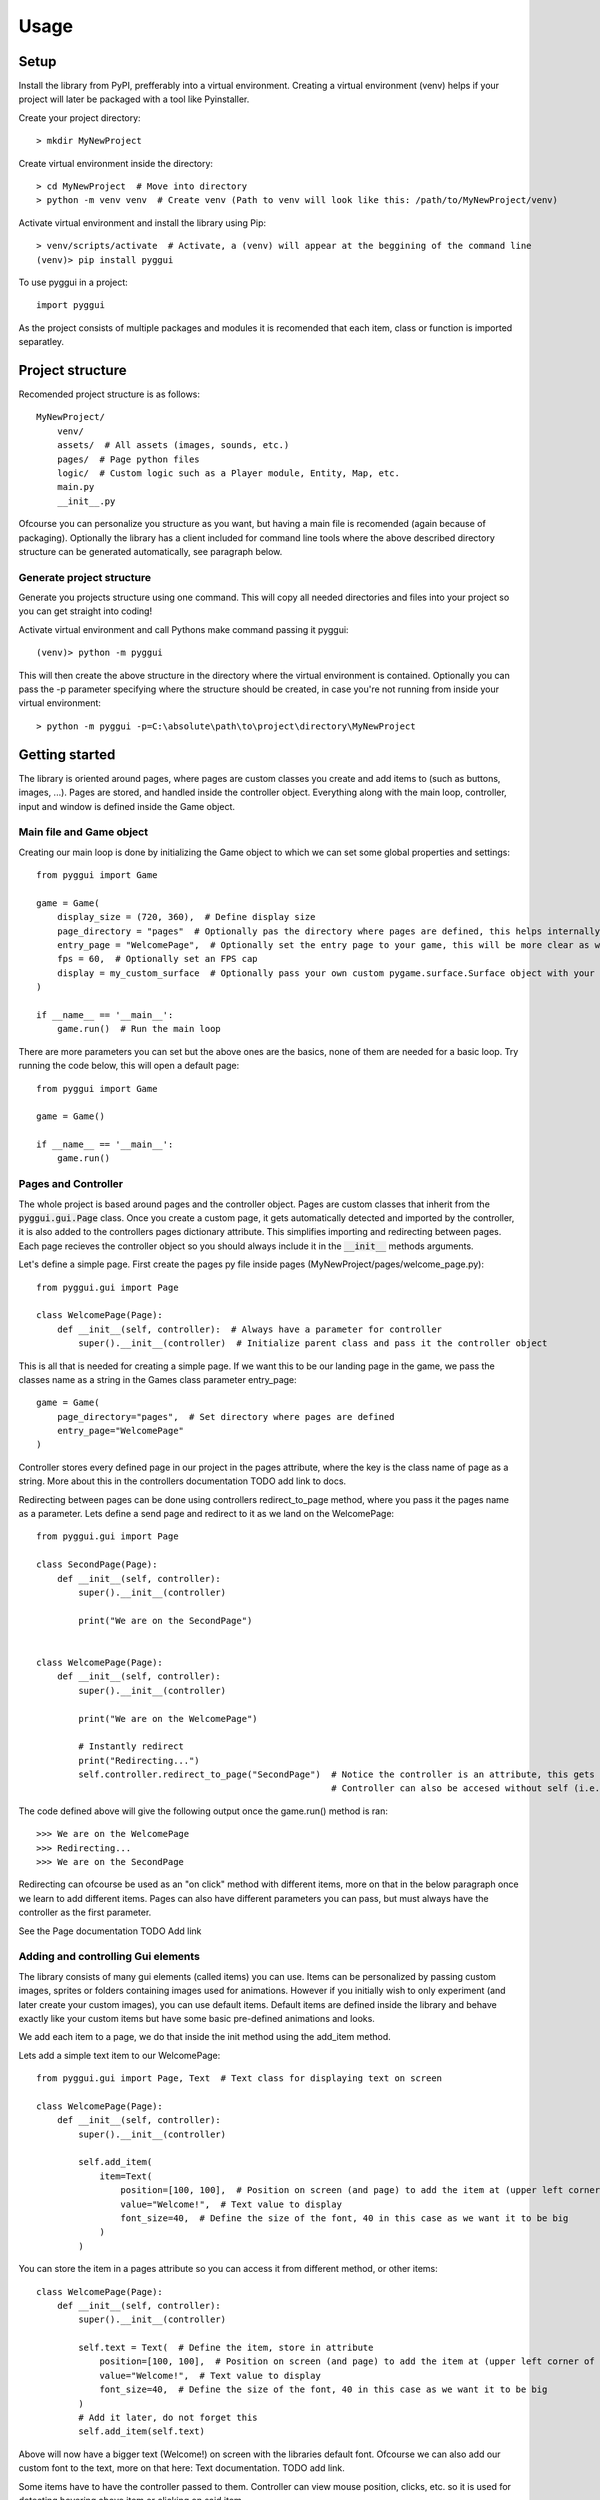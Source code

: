 =====
Usage
=====

Setup
-----
Install the library from PyPI, prefferably into a virtual environment. Creating a virtual environment (venv) helps if your project will later be packaged with a tool like Pyinstaller.

Create your project directory::

    > mkdir MyNewProject
    
Create virtual environment inside the directory::

    > cd MyNewProject  # Move into directory
    > python -m venv venv  # Create venv (Path to venv will look like this: /path/to/MyNewProject/venv)
    
Activate virtual environment and install the library using Pip::

    > venv/scripts/activate  # Activate, a (venv) will appear at the beggining of the command line
    (venv)> pip install pyggui
    
To use pyggui in a project::

	import pyggui
    
As the project consists of multiple packages and modules it is recomended that each item, class or function is imported separatley. 

Project structure
-----------------

Recomended project structure is as follows::
    
    MyNewProject/
        venv/
        assets/  # All assets (images, sounds, etc.)
        pages/  # Page python files 
        logic/  # Custom logic such as a Player module, Entity, Map, etc.
        main.py
        __init__.py

Ofcourse you can personalize you structure as you want, but having a main file is recomended (again because of packaging).
Optionally the library has a client included for command line tools where the above described directory structure can be generated automatically, see paragraph below. 

Generate project structure
==========================
Generate you projects structure using one command. This will copy all needed directories and files into your project so you can get straight into coding!

Activate virtual environment and call Pythons make command passing it pyggui::
    
    (venv)> python -m pyggui
    
This will then create the above structure in the directory where the virtual environment is contained.
Optionally you can pass the -p parameter specifying where the structure should be created, in case you're not running from inside your virtual environment::

    > python -m pyggui -p=C:\absolute\path\to\project\directory\MyNewProject
    
Getting started
---------------
The library is oriented around pages, where pages are custom classes you create and add items to (such as buttons, images, ...). Pages are stored, and handled inside the controller object. Everything along with the main loop, controller, input and window is defined inside the Game object. 

Main file and Game object
=========================
Creating our main loop is done by initializing the Game object to which we can set some global properties and settings::

    from pyggui import Game
    
    game = Game(
        display_size = (720, 360),  # Define display size 
        page_directory = "pages"  # Optionally pas the directory where pages are defined, this helps internally as pages are automatically found and imported
        entry_page = "WelcomePage",  # Optionally set the entry page to your game, this will be more clear as we create some pages 
        fps = 60,  # Optionally set an FPS cap
        display = my_custom_surface  # Optionally pass your own custom pygame.surface.Surface object with your own settings
    )
    
    if __name__ == '__main__':
        game.run()  # Run the main loop

There are more parameters you can set but the above ones are the basics, none of them are needed for a basic loop. 
Try running the code below, this will open a default page::

    from pyggui import Game
    
    game = Game()
    
    if __name__ == '__main__':
        game.run()

Pages and Controller
====================
The whole project is based around pages and the controller object. Pages are custom classes that inherit from the :code:`pyggui.gui.Page` class. Once you create a custom page, it gets automatically detected and imported by the controller, it is also added to the controllers pages dictionary attribute. This simplifies importing and redirecting between pages. Each page recieves the controller object so you should always include it in the :code:`__init__` methods arguments.

Let's define a simple page. 
First create the pages py file inside pages (MyNewProject/pages/welcome_page.py)::

    from pyggui.gui import Page
    
    class WelcomePage(Page):
        def __init__(self, controller):  # Always have a parameter for controller
            super().__init__(controller)  # Initialize parent class and pass it the controller object
            
This is all that is needed for creating a simple page. 
If we want this to be our landing page in the game, we pass the classes name as a string in the Games class parameter entry_page::

    game = Game(
        page_directory="pages",  # Set directory where pages are defined
        entry_page="WelcomePage"
    )

Controller stores every defined page in our project in the pages attribute, where the key is the class name of page as a string.
More about this in the controllers documentation TODO add link to docs.

Redirecting between pages can be done using controllers redirect_to_page method, where you pass it the pages name as a parameter.
Lets define a send page and redirect to it as we land on the WelcomePage::


    from pyggui.gui import Page
    
    class SecondPage(Page):
        def __init__(self, controller):
            super().__init__(controller)
            
            print("We are on the SecondPage")
    
    
    class WelcomePage(Page):
        def __init__(self, controller):
            super().__init__(controller)
            
            print("We are on the WelcomePage")
            
            # Instantly redirect
            print("Redirecting...")
            self.controller.redirect_to_page("SecondPage")  # Notice the controller is an attribute, this gets set when we call supers __init__ method above,
                                                            # Controller can also be accesed without self (i.e. controller.redirect_to_page("SomePage")) inside the innit method.
            
The code defined above will give the following output once the game.run() method is ran::

    >>> We are on the WelcomePage
    >>> Redirecting...
    >>> We are on the SecondPage
    
Redirecting can ofcourse be used as an "on click" method with different items, more on that in the below paragraph once we learn to add different items. 
Pages can also have different parameters you can pass, but must always have the controller as the first parameter.

See the Page documentation TODO Add link
          
Adding and controlling Gui elements
===================================

The library consists of many gui elements (called items) you can use. Items can be personalized by passing custom images, sprites or folders containing images used for animations. However if you initially wish to only experiment (and later create your custom images), you can use default items. Default items are defined inside the library and behave exactly like your custom items but have some basic pre-defined animations and looks.

We add each item to a page, we do that inside the init method using the add_item method.

Lets add a simple text item to our WelcomePage::

    from pyggui.gui import Page, Text  # Text class for displaying text on screen

    class WelcomePage(Page):
        def __init__(self, controller):
            super().__init__(controller)
            
            self.add_item(
                item=Text(
                    position=[100, 100],  # Position on screen (and page) to add the item at (upper left corner of item)
                    value="Welcome!",  # Text value to display
                    font_size=40,  # Define the size of the font, 40 in this case as we want it to be big
                )
            )
            
You can store the item in a pages attribute so you can access it from different method, or other items::

    class WelcomePage(Page):
        def __init__(self, controller):
            super().__init__(controller)
            
            self.text = Text(  # Define the item, store in attribute
                position=[100, 100],  # Position on screen (and page) to add the item at (upper left corner of item)
                value="Welcome!",  # Text value to display
                font_size=40,  # Define the size of the font, 40 in this case as we want it to be big
            )
            # Add it later, do not forget this
            self.add_item(self.text)

Above will now have a bigger text (Welcome!) on screen with the libraries default font. Ofcourse we can also add our custom font to the text, more on that here: Text documentation. TODO add link.

Some items have to have the controller passed to them. Controller can view mouse position, clicks, etc. so it is used for detecting hovering above item or clicking on said item.

Lets add a simple button that redirects to our other SecondPage::

    from pyggui.gui import Button
    from pyggui.helpers import create_callable

    class WelcomePage(Page):
        def __init__(self, controller):
            super().__init__(controller)
            
            # Above defined text should be here
            
            self.redirect_to_second_page_button = Button(
                controller=self.controller,  # Pass it the controller object
                position=[100, 300],  # Set some position
                size=[120, 40],   # Set some size
                text="Go to second page",  # Give the button text as a string or pass your own Text item.
                on_click=create_callable(self.controller.redirect_to_page, "SecondPage")  # Add on click function
            )
            self.add_item(self.redirect_to_second_page_button)  # Do not forget to add it to page
            
We’ve now added a button to our page. 
Notice the :code:`create_callable` function used in the :code:`on_click` parameter. The function creates a callable function for the button to use once it’s clicked. 

On click accepts a function name (without brackets) that is executed once the item is clicked. So if we wanted to do some custom action when the button is clicked, we can define our own function::

    def make_some_action():
        # Do stuff
        pass
        
and pass it to the :code:`on_click` parameter::

    self.some_button = Button(
        # parameters
        on_click=make_some_action
    )
    
But what if our function accepts parameters? Thats where the create_callable function comes in handy. It is defined as follows::
    
    def create_callable(func, *args, **kwargs) -> Callable:
    
:code:`create_callable` accepts some function :code:`func`, arguments and key word arguments. It then returns a callable function wich, when called, executes our passed :code:`func` with :code:`*args` and :code:`**kwargs` passed to it.

In above example, where we redirect, the :code:`controller.redirect_to_page` expects a single argument :code:`to_page` (the page we want to redirect to). As we can not pass :code:`controller.redirect_to_page("SecondPage")` as an :code:`on_click` (it executes as we pass it), we use the :code:`create_callable` to pass arguments. 

On another note, if our page accepts parameters in the init method, we can pass those to the :code:`redirect_to_page` method as follows::
    
    create_callable(self.controller.redirect_to_page, "SecondPage", first_argument, second_argument, keyword=argument)
    
Our second page, defined as follows::

    class SecondPage(Page):
        def __init__(self, controller, first_argument, second_argument, keyword=None):
            super().__init__(controller)
            
            # Do something

Will recive those arguments passed with the redirect_to_page method.


Event handlers
==============

You can add your custom event handlers to the main loop, where input and Pygame events are read and handled. Event handlers can be added globaly (via controller object) which apply to every page, or you can add them to one specific page.

Event handlers are made using the :code:`EventHandler` class, where you specify types and handlers. 
Types specify the event type when your handler (a callable function) should be called. 
Types are Pygame specific and you can find a list of them here https://www.pygame.org/docs/ref/event.html
Hanlders are custom functions or methods that must have the :code:`event` parameter, this gets passed automatically once the event type triggers the handler so you can examine different event specific attributes (such as :code:`event.key`). 

We add event handlers to our page by using the :code:`add_event_handler_method` which accepts one event handler object.

Lets add a custom event handler to our :code:`WelcomePage` for executing some action when the space key is clicked::

        import pygame
        from pyggui.gui import Page, EventHandler

        class WelcomePage(Page):
            def __init__(self, controller):
                super().__init__(controller)
                
                self.add_event_handler(
                    event_handler=EventHandler(
                        types=pygame.KEYDOWN,  # Key down event type
                        handlers=self.handle_key_down_event  # Our method defined below
                    )
                )
                 
            def handle_key_down_event(self, event):
                """
                Our custom key down event type handler method.
                """
                if event.key == pygame.K_SPACE:  # If space key was pressed
                    # Do something
                    pass


Above :code:`handle_key_down_event` will be called once any key is pressed. 
Notice the parameters of EventHandler are written as :code:`types` and :code:`handlers`, this is because we can pass it mutliple types and handlers (defined in a list).


Handling files and other helpers
================================

The library also includes functionality for reading different files, directories and other so called "helpers". 

Some of these are::

    DirectoryReader  # For grabbing all files of directories, getting directory structures, ...
    ImageLoader  # For grabbing single images or directories of images loaded into pygame.surface.Surface objects.
    Json  # For loading, saving and updating json files
    create_callable  # We already know about this one
    
These are all imported from the :code:`helpers` package, example::

    from pyggui.helpers import DirectoryReader
    
More info on the helpers documentation TODO: Add link

Custom game loops
=================

Sometimes our games have specific functionalities or just need to be optimized. If you create your whole page system with pyggui and want a custom loop for the actual gameplay 
you can easly create a "Dummy page" and call your main loop function from there.

Every page has an internal :code:`update` and :code:`draw` method. These both get called once every loop for updating and drawing our gui items. 
If you want your custom loop to be executed, you create a dummy page, overwrite either the :code:`update` or :code:`draw` method, call your loop function from there, once your loop finishes (via return) you add a redirection to some other page (such as a StartGame page). If you wish to start your loop you just redirect to this dummy page.

Lets create our custom loop page by overwriting the :code:`update` method of the page and call our :code:`our_custom_loop` function::

    from pyggui.gui import Page
    
    class PlayGameDummyPage(Page):
        def __init__(self, controller):
                super().__init__(controller)
                
        def update(self):  # Overwrite method
            
            our_custom_loop()  # Call your custom loop function
            
            self.controller.redirect_to_page("StartGamePage")  # Redirect to your starting page or some other one once your loop is finished.
            
            # If you do not redirect this will get called in the next loop iteration (almost instantly)




